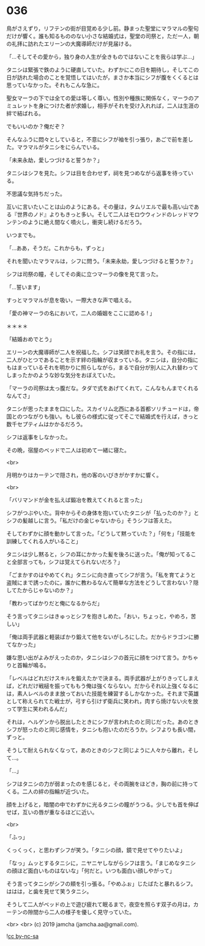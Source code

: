 #+OPTIONS: toc:nil
#+OPTIONS: -:nil
#+OPTIONS: ^:{}
 
* 036

  鳥がさえずり，リフテンの街が目覚める少し前。静まった聖堂にマラマルの聖句だけが響く。誰も知るもののない小さな結婚式は，聖堂の司祭と，ただ一人，朝の礼拝に訪れたエリーンの大魔導師だけが見届ける。

  「…そしてその愛から，独り身の人生が全きものではないことを我らは学ぶ…」

  タニシは緊張で鉄のように硬直していた。わずかにこの日を期待し，そしてこの日が訪れた場合のことを覚悟してはいたが，まさか本当にシフが腹をくくるとは思っていなかった。それもこんな急に。

  聖女マーラの下では全ての愛は等しく尊い。性別や種族に関係なく，マーラのアミュレットを身につけた者が求婚し，相手がそれを受け入れれば，二人は生涯の絆で結ばれる。

  でもいいのか？俺だぞ？

  そんなふうに悶々としていると，不意にシフが袖を引っ張り，あごで前を差した。マラマルがタニシをにらんでいる。

  「未来永劫，愛しつづけると誓うか？」

  タニシはシフを見た。シフは目を合わせず，祠を見つめながら返事を待っている。

  不思議な気持ちだった。

  互いに言いたいことは山のようにある。その量は，タムリエルで最も高い山である『世界のノド』よりもきっと多い。そして二人はモロウウィンドのレッドマウンテンのように絶え間なく噴火し，衝突し続けるだろう。

  いつまでも。

  「…ああ，そうだ。これからも，ずっと」

  それを聞いたマラマルは，シフに問う。「未来永劫，愛しつづけると誓うか？」

  シフは司祭の瞳，そしてその奥に立つマーラの像を見て言った。

  「…誓います」

  すっとマラマルが息を吸い，一際大きな声で唱える。

  「愛の神マーラの名において，二人の婚姻をここに認める ! 」

  ＊＊＊＊

  「結婚おめでとう」

  エリーンの大魔導師が二人を祝福した。シフは笑顔でお礼を言う。その指には，二人がひとつであることを示す絆の指輪が収まっている。タニシは，自分の指にもはまっているそれを明かりに照らしながら，まるで自分が別人に入れ替わってしまったかのような妙な気分をおぼえていた。

  「マーラの司祭は太っ腹だな。タダで式をあげてくれて，こんなもんまでくれるなんてさ」

  タニシが思ったままを口にした。スカイリム北西にある首都ソリチュードは，帝国とのつながりも強い。もし彼らの様式に従ってそこで結婚式を行えば，きっと数千セプティムはかかるだろう。

  シフは返事をしなかった。

  その晩，宿屋のベッドで二人は初めて一緒に寝た。

  <br>

  月明かりはカーテンで隠され，他の客のいびきがかすかに響く。

  <br>

  「バリマンドが金を払えば鍛冶を教えてくれると言った」

  シフがつぶやいた。背中からその身体を抱いていたタニシが「払ったのか？」とシフの髪越しに言う。「私だけの金じゃないから」そうシフは答えた。

  そしてわずかに顔を動かして言った。「どうして黙っていた？」「何を」「技能を訓練してくれる人がいること」

  タニシは少し黙ると，シフの耳にかかった髪を後ろに送った。「俺が知ってること全部言っても，シフは覚えてられないだろ？」

  「ごまかすのはやめてくれ」タニシに向き直ってシフが言う。「私を育てようと盗賊にまで誘ったのに，誰かに教わるなんて簡単な方法をどうして言わない？隠してたからじゃないのか？」

  「教わってばかりだと俺になるからだ」

  そう言ってタニシはきゅっとシフを抱きしめた。「おい，ちょっと，やめろ，苦しい」

  「俺は両手武器と軽装ばかり鍛えて他をないがしろにした。だからドラゴンに勝てなかった」

  嫌な思い出がよみがえったのか，タニシはシフの首元に顔をつけて言う。かちゃりと首輪が鳴る。

  「レベルはどれだけスキルを鍛えたかで決まる。両手武器が上がりきってしまえば，どれだけ戦槌を振ってももう俺は強くならない。だからそれ以上強くなるには，素人レベルのまま放っておいた技能を練習するしかなかった。それまで英雄として称えられてた戦士が，弓すら引けず衛兵に笑われ，肉すら焼けない火を放って学生に笑われるんだ」

  それは，ヘルゲンから脱出したときにシフが言われたのと同じだった。あのときシフが怒ったのと同じ感情を，タニシも抱いたのだろうか。シフよりも長い間，ずっと。

  そうして耐えられなくなって，あのときのシフと同じように人々から離れ，そして…。

  「…」

  シフはタニシの力が弱まったのを感じると，その両腕をほどき，胸の前に持ってくる。二人の絆の指輪が近づいた。

  顔を上げると，暗闇の中でわずかに光るタニシの瞳がうつる。少しでも首を伸ばせば，互いの唇が重なるほどに近い。

  <br>

  「ふっ」

  くっくっく，と思わずシフが笑う。「タニシの顔，鏡で見せてやりたいよ」

  「なっ」ムッとするタニシに，ニヤニヤしながらシフは言う。「まじめなタニシの顔ほど面白いものはないな」「何だと。いつも面白い顔しやがって」

  そう言ってタニシがシフの頬を引っ張る。「やめふぉ」じたばたと暴れるシフ。ははは，と歯を見せて笑うタニシ。

  そうして二人がベッドの上で遊び疲れて眠るまで，夜空を照らす双子の月は，カーテンの隙間から二人の様子を優しく見守っていた。

  <br>
  <br>
  (c) 2019 jamcha (jamcha.aa@gmail.com).

  ![[https://i.creativecommons.org/l/by-nc-sa/4.0/88x31.png][cc by-nc-sa]]
